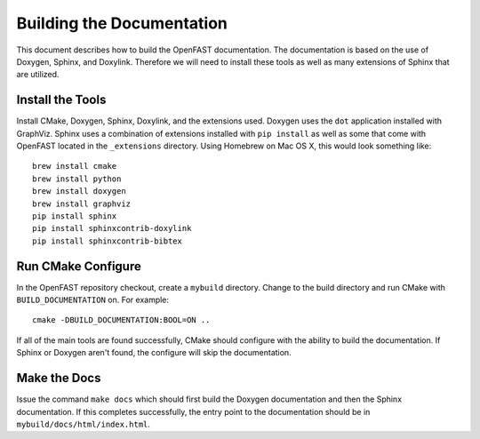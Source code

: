 Building the Documentation
==========================

This document describes how to build the OpenFAST documentation.
The documentation is based on the use of Doxygen, Sphinx,
and Doxylink. Therefore we will need to install these tools
as well as many extensions of Sphinx that are utilized.

Install the Tools
-----------------

Install CMake, Doxygen, Sphinx, Doxylink, and the
extensions used. Doxygen uses the ``dot`` application
installed with GraphViz. Sphinx uses a combination
of extensions installed with ``pip install`` as well as some
that come with OpenFAST located in the ``_extensions``
directory. Using Homebrew on Mac OS X, 
this would look something like:

::

  brew install cmake
  brew install python
  brew install doxygen
  brew install graphviz
  pip install sphinx
  pip install sphinxcontrib-doxylink
  pip install sphinxcontrib-bibtex

Run CMake Configure
-------------------

In the OpenFAST repository checkout, create a ``mybuild`` directory.
Change to the build directory and run CMake with ``BUILD_DOCUMENTATION``
on. For example:

::

  cmake -DBUILD_DOCUMENTATION:BOOL=ON ..

If all of the main tools are found successfully, CMake should configure with the ability
to build the documentation. If Sphinx or Doxygen aren't found, the configure will skip
the documentation.


Make the Docs
-------------

Issue the command ``make docs`` which should first build the Doxygen documentation and
then the Sphinx documentation. If this completes successfully, the entry point to
the documentation should be in ``mybuild/docs/html/index.html``.
